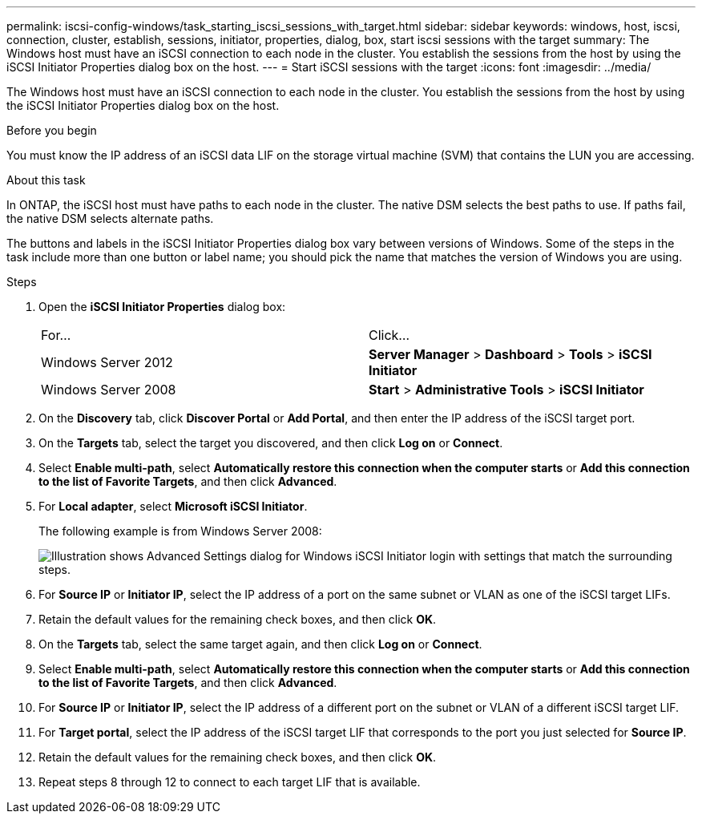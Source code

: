 ---
permalink: iscsi-config-windows/task_starting_iscsi_sessions_with_target.html
sidebar: sidebar
keywords: windows, host, iscsi, connection, cluster, establish, sessions, initiator, properties, dialog, box, start iscsi sessions with the target
summary: The Windows host must have an iSCSI connection to each node in the cluster. You establish the sessions from the host by using the iSCSI Initiator Properties dialog box on the host.
---
= Start iSCSI sessions with the target
:icons: font
:imagesdir: ../media/

[.lead]
The Windows host must have an iSCSI connection to each node in the cluster. You establish the sessions from the host by using the iSCSI Initiator Properties dialog box on the host.

.Before you begin

You must know the IP address of an iSCSI data LIF on the storage virtual machine (SVM) that contains the LUN you are accessing.

.About this task

In ONTAP, the iSCSI host must have paths to each node in the cluster. The native DSM selects the best paths to use. If paths fail, the native DSM selects alternate paths.

The buttons and labels in the iSCSI Initiator Properties dialog box vary between versions of Windows. Some of the steps in the task include more than one button or label name; you should pick the name that matches the version of Windows you are using.

.Steps

. Open the *iSCSI Initiator Properties* dialog box:
+
|===
| For...| Click...
a|
Windows Server 2012
a|
*Server Manager* > *Dashboard* > *Tools* > *iSCSI Initiator*
a|
Windows Server 2008
a|
*Start* > *Administrative Tools* > *iSCSI Initiator*
|===

. On the *Discovery* tab, click *Discover Portal* or *Add Portal*, and then enter the IP address of the iSCSI target port.
. On the *Targets* tab, select the target you discovered, and then click *Log on* or *Connect*.
. Select *Enable multi-path*, select *Automatically restore this connection when the computer starts* or *Add this connection to the list of Favorite Targets*, and then click *Advanced*.
. For *Local adapter*, select *Microsoft iSCSI Initiator*.
+
The following example is from Windows Server 2008:
+
image::../media/iscsi_login_for_windows.gif[Illustration shows Advanced Settings dialog for Windows iSCSI Initiator login with settings that match the surrounding steps.]

. For *Source IP* or *Initiator IP*, select the IP address of a port on the same subnet or VLAN as one of the iSCSI target LIFs.
. Retain the default values for the remaining check boxes, and then click *OK*.
. On the *Targets* tab, select the same target again, and then click *Log on* or *Connect*.
. Select *Enable multi-path*, select *Automatically restore this connection when the computer starts* or *Add this connection to the list of Favorite Targets*, and then click *Advanced*.
. For *Source IP* or *Initiator IP*, select the IP address of a different port on the subnet or VLAN of a different iSCSI target LIF.
. For *Target portal*, select the IP address of the iSCSI target LIF that corresponds to the port you just selected for *Source IP*.
. Retain the default values for the remaining check boxes, and then click *OK*.
. Repeat steps 8 through 12 to connect to each target LIF that is available.
